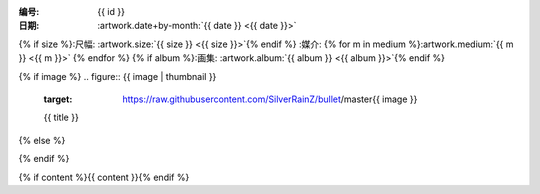 :编号: {{ id }}
:日期: :artwork.date+by-month:`{{ date }} <{{ date }}>`
{% if size %}:尺幅: :artwork.size:`{{ size }} <{{ size }}>`{% endif %}
:媒介: {% for m in medium %}:artwork.medium:`{{ m }} <{{ m }}>` {% endfor %}
{% if album %}:画集: :artwork.album:`{{ album }} <{{ album }}>`{% endif %}

{% if image %}
.. figure:: {{ image | thumbnail }}
   :target: https://raw.githubusercontent.com/SilverRainZ/bullet/master{{ image }}

   {{ title }}
{% else %}

.. todo:: 图片未上传
{% endif %}

{% if content %}{{ content }}{% endif %}
